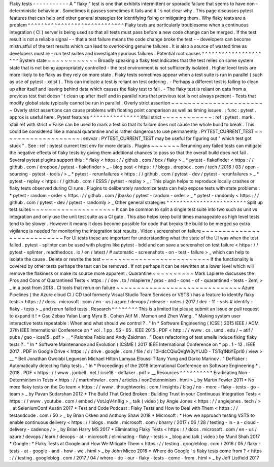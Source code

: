 Flaky
tests
-
-
-
-
-
-
-
-
-
-
-
A
"
flaky
"
test
is
one
that
exhibits
intermittent
or
sporadic
failure
that
seems
to
have
non
-
deterministic
behaviour
.
Sometimes
it
passes
sometimes
it
fails
and
it
'
s
not
clear
why
.
This
page
discusses
pytest
features
that
can
help
and
other
general
strategies
for
identifying
fixing
or
mitigating
them
.
Why
flaky
tests
are
a
problem
^
^
^
^
^
^
^
^
^
^
^
^
^
^
^
^
^
^
^
^
^
^
^
^
^
^
^
^
^
Flaky
tests
are
particularly
troublesome
when
a
continuous
integration
(
CI
)
server
is
being
used
so
that
all
tests
must
pass
before
a
new
code
change
can
be
merged
.
If
the
test
result
is
not
a
reliable
signal
-
-
that
a
test
failure
means
the
code
change
broke
the
test
-
-
developers
can
become
mistrustful
of
the
test
results
which
can
lead
to
overlooking
genuine
failures
.
It
is
also
a
source
of
wasted
time
as
developers
must
re
-
run
test
suites
and
investigate
spurious
failures
.
Potential
root
causes
^
^
^
^
^
^
^
^
^
^
^
^
^
^
^
^
^
^
^
^
^
System
state
~
~
~
~
~
~
~
~
~
~
~
~
Broadly
speaking
a
flaky
test
indicates
that
the
test
relies
on
some
system
state
that
is
not
being
appropriately
controlled
-
the
test
environment
is
not
sufficiently
isolated
.
Higher
level
tests
are
more
likely
to
be
flaky
as
they
rely
on
more
state
.
Flaky
tests
sometimes
appear
when
a
test
suite
is
run
in
parallel
(
such
as
use
of
pytest
-
xdist
)
.
This
can
indicate
a
test
is
reliant
on
test
ordering
.
-
Perhaps
a
different
test
is
failing
to
clean
up
after
itself
and
leaving
behind
data
which
causes
the
flaky
test
to
fail
.
-
The
flaky
test
is
reliant
on
data
from
a
previous
test
that
doesn
'
t
clean
up
after
itself
and
in
parallel
runs
that
previous
test
is
not
always
present
-
Tests
that
modify
global
state
typically
cannot
be
run
in
parallel
.
Overly
strict
assertion
~
~
~
~
~
~
~
~
~
~
~
~
~
~
~
~
~
~
~
~
~
~
~
Overly
strict
assertions
can
cause
problems
with
floating
point
comparison
as
well
as
timing
issues
.
:
func
:
pytest
.
approx
is
useful
here
.
Pytest
features
^
^
^
^
^
^
^
^
^
^
^
^
^
^
^
Xfail
strict
~
~
~
~
~
~
~
~
~
~
~
~
:
ref
:
pytest
.
mark
.
xfail
ref
with
strict
=
False
can
be
used
to
mark
a
test
so
that
its
failure
does
not
cause
the
whole
build
to
break
.
This
could
be
considered
like
a
manual
quarantine
and
is
rather
dangerous
to
use
permanently
.
PYTEST_CURRENT_TEST
~
~
~
~
~
~
~
~
~
~
~
~
~
~
~
~
~
~
~
:
envvar
:
PYTEST_CURRENT_TEST
may
be
useful
for
figuring
out
"
which
test
got
stuck
"
.
See
:
ref
:
pytest
current
test
env
for
more
details
.
Plugins
~
~
~
~
~
~
~
Rerunning
any
failed
tests
can
mitigate
the
negative
effects
of
flaky
tests
by
giving
them
additional
chances
to
pass
so
that
the
overall
build
does
not
fail
.
Several
pytest
plugins
support
this
:
*
flaky
<
https
:
/
/
github
.
com
/
box
/
flaky
>
_
*
pytest
-
flakefinder
<
https
:
/
/
github
.
com
/
dropbox
/
pytest
-
flakefinder
>
_
-
blog
post
<
https
:
/
/
blogs
.
dropbox
.
com
/
tech
/
2016
/
03
/
open
-
sourcing
-
pytest
-
tools
/
>
_
*
pytest
-
rerunfailures
<
https
:
/
/
github
.
com
/
pytest
-
dev
/
pytest
-
rerunfailures
>
_
*
pytest
-
replay
<
https
:
/
/
github
.
com
/
ESSS
/
pytest
-
replay
>
_
:
This
plugin
helps
to
reproduce
locally
crashes
or
flaky
tests
observed
during
CI
runs
.
Plugins
to
deliberately
randomize
tests
can
help
expose
tests
with
state
problems
:
*
pytest
-
random
-
order
<
https
:
/
/
github
.
com
/
jbasko
/
pytest
-
random
-
order
>
_
*
pytest
-
randomly
<
https
:
/
/
github
.
com
/
pytest
-
dev
/
pytest
-
randomly
>
_
Other
general
strategies
^
^
^
^
^
^
^
^
^
^
^
^
^
^
^
^
^
^
^
^
^
^
^
^
Split
up
test
suites
~
~
~
~
~
~
~
~
~
~
~
~
~
~
~
~
~
~
~
~
It
can
be
common
to
split
a
single
test
suite
into
two
such
as
unit
vs
integration
and
only
use
the
unit
test
suite
as
a
CI
gate
.
This
also
helps
keep
build
times
manageable
as
high
level
tests
tend
to
be
slower
.
However
it
means
it
does
become
possible
for
code
that
breaks
the
build
to
be
merged
so
extra
vigilance
is
needed
for
monitoring
the
integration
test
results
.
Video
/
screenshot
on
failure
~
~
~
~
~
~
~
~
~
~
~
~
~
~
~
~
~
~
~
~
~
~
~
~
~
~
~
For
UI
tests
these
are
important
for
understanding
what
the
state
of
the
UI
was
when
the
test
failed
.
pytest
-
splinter
can
be
used
with
plugins
like
pytest
-
bdd
and
can
save
a
screenshot
on
test
failure
<
https
:
/
/
pytest
-
splinter
.
readthedocs
.
io
/
en
/
latest
/
#
automatic
-
screenshots
-
on
-
test
-
failure
>
_
which
can
help
to
isolate
the
cause
.
Delete
or
rewrite
the
test
~
~
~
~
~
~
~
~
~
~
~
~
~
~
~
~
~
~
~
~
~
~
~
~
~
~
If
the
functionality
is
covered
by
other
tests
perhaps
the
test
can
be
removed
.
If
not
perhaps
it
can
be
rewritten
at
a
lower
level
which
will
remove
the
flakiness
or
make
its
source
more
apparent
.
Quarantine
~
~
~
~
~
~
~
~
~
~
Mark
Lapierre
discusses
the
Pros
and
Cons
of
Quarantined
Tests
<
https
:
/
/
dev
.
to
/
mlapierre
/
pros
-
and
-
cons
-
of
-
quarantined
-
tests
-
2emj
>
_
in
a
post
from
2018
.
CI
tools
that
rerun
on
failure
~
~
~
~
~
~
~
~
~
~
~
~
~
~
~
~
~
~
~
~
~
~
~
~
~
~
~
~
~
~
Azure
Pipelines
(
the
Azure
cloud
CI
/
CD
tool
formerly
Visual
Studio
Team
Services
or
VSTS
)
has
a
feature
to
identify
flaky
tests
<
https
:
/
/
docs
.
microsoft
.
com
/
en
-
us
/
azure
/
devops
/
release
-
notes
/
2017
/
dec
-
11
-
vsts
#
identify
-
flaky
-
tests
>
_
and
rerun
failed
tests
.
Research
^
^
^
^
^
^
^
^
This
is
a
limited
list
please
submit
an
issue
or
pull
request
to
expand
it
!
*
Gao
Zebao
Yalan
Liang
Myra
B
.
Cohen
Atif
M
.
Memon
and
Zhen
Wang
.
"
Making
system
user
interactive
tests
repeatable
:
When
and
what
should
we
control
?
.
"
In
*
Software
Engineering
(
ICSE
)
2015
IEEE
/
ACM
37th
IEEE
International
Conference
on
*
vol
.
1
pp
.
55
-
65
.
IEEE
2015
.
PDF
<
http
:
/
/
www
.
cs
.
umd
.
edu
/
~
atif
/
pubs
/
gao
-
icse15
.
pdf
>
__
*
Palomba
Fabio
and
Andy
Zaidman
.
"
Does
refactoring
of
test
smells
induce
fixing
flaky
tests
?
.
"
In
*
Software
Maintenance
and
Evolution
(
ICSME
)
2017
IEEE
International
Conference
on
*
pp
.
1
-
12
.
IEEE
2017
.
PDF
in
Google
Drive
<
https
:
/
/
drive
.
google
.
com
/
file
/
d
/
10HdcCQiuQVgW3yYUJD
-
TSTq1NbYEprl0
/
view
>
__
*
Bell
Jonathan
Owolabi
Legunsen
Michael
Hilton
Lamyaa
Eloussi
Tifany
Yung
and
Darko
Marinov
.
"
DeFlaker
:
Automatically
detecting
flaky
tests
.
"
In
*
Proceedings
of
the
2018
International
Conference
on
Software
Engineering
*
.
2018
.
PDF
<
https
:
/
/
www
.
jonbell
.
net
/
icse18
-
deflaker
.
pdf
>
__
Resources
^
^
^
^
^
^
^
^
^
*
Eradicating
Non
-
Determinism
in
Tests
<
https
:
/
/
martinfowler
.
com
/
articles
/
nonDeterminism
.
html
>
_
by
Martin
Fowler
2011
*
No
more
flaky
tests
on
the
Go
team
<
https
:
/
/
www
.
thoughtworks
.
com
/
insights
/
blog
/
no
-
more
-
flaky
-
tests
-
go
-
team
>
_
by
Pavan
Sudarshan
2012
*
The
Build
That
Cried
Broken
:
Building
Trust
in
your
Continuous
Integration
Tests
<
https
:
/
/
www
.
youtube
.
com
/
embed
/
VotJqV4n8ig
>
_
talk
(
video
)
by
Angie
Jones
<
https
:
/
/
angiejones
.
tech
/
>
_
at
SeleniumConf
Austin
2017
*
Test
and
Code
Podcast
:
Flaky
Tests
and
How
to
Deal
with
Them
<
https
:
/
/
testandcode
.
com
/
50
>
_
by
Brian
Okken
and
Anthony
Shaw
2018
*
Microsoft
:
*
How
we
approach
testing
VSTS
to
enable
continuous
delivery
<
https
:
/
/
blogs
.
msdn
.
microsoft
.
com
/
bharry
/
2017
/
06
/
28
/
testing
-
in
-
a
-
cloud
-
delivery
-
cadence
/
>
_
by
Brian
Harry
MS
2017
*
Eliminating
Flaky
Tests
<
https
:
/
/
docs
.
microsoft
.
com
/
en
-
us
/
azure
/
devops
/
learn
/
devops
-
at
-
microsoft
/
eliminating
-
flaky
-
tests
>
_
blog
and
talk
(
video
)
by
Munil
Shah
2017
*
Google
:
*
Flaky
Tests
at
Google
and
How
We
Mitigate
Them
<
https
:
/
/
testing
.
googleblog
.
com
/
2016
/
05
/
flaky
-
tests
-
at
-
google
-
and
-
how
-
we
.
html
>
_
by
John
Micco
2016
*
Where
do
Google
'
s
flaky
tests
come
from
?
<
https
:
/
/
testing
.
googleblog
.
com
/
2017
/
04
/
where
-
do
-
our
-
flaky
-
tests
-
come
-
from
.
html
>
_
by
Jeff
Listfield
2017
